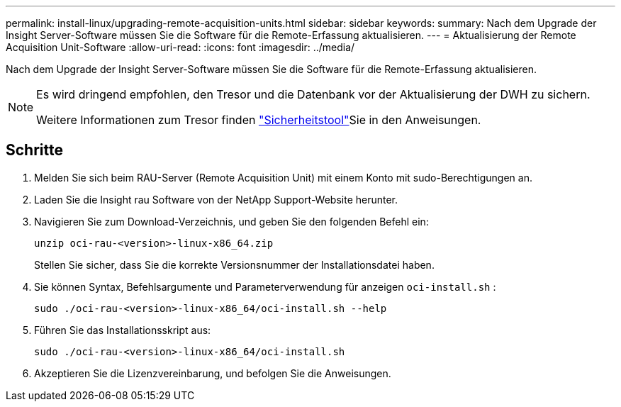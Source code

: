 ---
permalink: install-linux/upgrading-remote-acquisition-units.html 
sidebar: sidebar 
keywords:  
summary: Nach dem Upgrade der Insight Server-Software müssen Sie die Software für die Remote-Erfassung aktualisieren. 
---
= Aktualisierung der Remote Acquisition Unit-Software
:allow-uri-read: 
:icons: font
:imagesdir: ../media/


[role="lead"]
Nach dem Upgrade der Insight Server-Software müssen Sie die Software für die Remote-Erfassung aktualisieren.

[NOTE]
====
Es wird dringend empfohlen, den Tresor und die Datenbank vor der Aktualisierung der DWH zu sichern.

Weitere Informationen zum Tresor finden link:../config-admin\/security-management.html["Sicherheitstool"]Sie in den Anweisungen.

====


== Schritte

. Melden Sie sich beim RAU-Server (Remote Acquisition Unit) mit einem Konto mit sudo-Berechtigungen an.
. Laden Sie die Insight rau Software von der NetApp Support-Website herunter.
. Navigieren Sie zum Download-Verzeichnis, und geben Sie den folgenden Befehl ein:
+
`unzip oci-rau-<version>-linux-x86_64.zip`

+
Stellen Sie sicher, dass Sie die korrekte Versionsnummer der Installationsdatei haben.

. Sie können Syntax, Befehlsargumente und Parameterverwendung für anzeigen `oci-install.sh` :
+
`sudo ./oci-rau-<version>-linux-x86_64/oci-install.sh --help`

. Führen Sie das Installationsskript aus:
+
`sudo ./oci-rau-<version>-linux-x86_64/oci-install.sh`

. Akzeptieren Sie die Lizenzvereinbarung, und befolgen Sie die Anweisungen.

